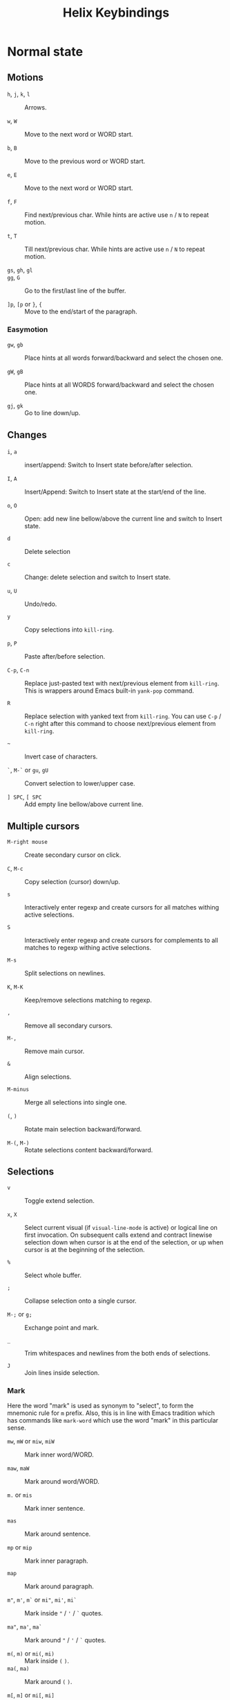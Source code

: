 #+title: Helix Keybindings

* Normal state
** Motions

- =h=, =j=, =k=, =l= :: Arrows.

- =w=, =W= :: Move to the next word or WORD start.

- =b=, =B= :: Move to the previous word or WORD start.

- =e=, =E= :: Move to the next word or WORD start.

- =f=, =F= :: Find next/previous char.
  While hints are active use =n= / =N= to repeat motion.

- =t=, =T= :: Till next/previous char.
  While hints are active use =n= / =N= to repeat motion.

- =gs=, =gh=, =gl= ::

- =gg=, =G= :: Go to the first/last line of the buffer.

- =]p=, =[p= or =}=, ={= :: Move to the end/start of the paragraph.

*** Easymotion

- =gw=, =gb= ::
  Place hints at all words forward/backward and select the chosen one.

- =gW=, =gB= ::
  Place hints at all WORDS forward/backward and select the chosen one.

- =gj=, =gk= :: Go to line down/up.

** Changes

- =i=, =a= :: insert/append: Switch to Insert state before/after selection.

- =I=, =A= :: Insert/Append: Switch to Insert state at the start/end of the line.

- =o=, =O= ::
  Open: add new line bellow/above the current line and switch to Insert state.

- =d= :: Delete selection

- =c= :: Change: delete selection and switch to Insert state.

- =u=, =U= :: Undo/redo.

- =y= :: Copy selections into ~kill-ring~.

- =p=, =P= :: Paste after/before selection.

- =C-p=, =C-n= ::
  Replace just-pasted text with next/previous element from ~kill-ring~.
  This is wrappers around Emacs built-in ~yank-pop~ command.

- =R= ::
  Replace selection with yanked text from ~kill-ring~. You can use =C-p= / =C-n=
  right after this command to choose next/previous element from ~kill-ring~.

- =~= :: Invert case of characters.

- =`=, =M-`= or =gu=, =gU= :: Convert selection to lower/upper case.

- =] SPC=, =[ SPC= :: Add empty line bellow/above current line.

** Multiple cursors

- =M-right mouse= :: Create secondary cursor on click.

- =C=, =M-c= :: Copy selection (cursor) down/up.

- =s= ::
  Interactively enter regexp and create cursors for all matches withing active
  selections.

- =S= ::
  Interactively enter regexp and create cursors for complements to all matches
  to regexp withing active selections.

- =M-s= :: Split selections on newlines.

- =K=, =M-K= :: Keep/remove selections matching to regexp.

- =,= :: Remove all secondary cursors.

- =M-,= :: Remove main cursor.

- =&= :: Align selections.

- =M-minus= :: Merge all selections into single one.

- =(=, =)= :: Rotate main selection backward/forward.

- =M-(=, =M-)= :: Rotate selections content backward/forward.

** Selections

- =v= :: Toggle extend selection.

- =x=, =X= ::
  Select current visual (if ~visual-line-mode~ is active) or logical line on first
  invocation. On subsequent calls extend and contract linewise selection down
  when cursor is at the end of the selection, or up when cursor is at the
  beginning of the selection.

- =%= :: Select whole buffer.

- =;= :: Collapse selection onto a single cursor.

- =M-;= or =g;= :: Exchange point and mark.

- =_= :: Trim whitespaces and newlines from the both ends of selections.

- =J= :: Join lines inside selection.

*** Mark
Here the word "mark" is used as synonym to "select", to form the mnemonic rule
for =m= prefix. Also, this is in line with Emacs tradition which has commands like
~mark-word~ which use the word "mark" in this particular sense.

- =mw=, =mW= or =miw=, =miW= :: Mark inner word/WORD.

- =maw=, =maW= :: Mark around word/WORD.

- =m.= or =mis= :: Mark inner sentence.

- =mas= :: Mark around sentence.

- =mp= or =mip= :: Mark inner paragraph.

- =map= :: Mark around paragraph.

- =m"=, =m'=, =m`= or =mi"=, =mi'=, =mi`= ::
  Mark inside ="= / ='= / =`= quotes.

- =ma"=, =ma'=, =ma`= ::
  Mark around ="= / ='= / =`= quotes.

- =m(=, =m)= or =mi(=, =mi)= :: Mark inside =(= =)=.
- =ma(=, =ma)= :: Mark around =(= =)=.

- =m[=, =m]= or =mi[=, =mi]= :: Mark inside =[= =]=.
- =ma[=, =ma]= :: Mark around =[= =]=.

- =m{=, =m}= or =mi{=, =mi}= :: Mark inside ={= =}=.
- =ma{=, =ma}= :: Mark around ={= =}=.

- =m<=, =m>= or =mi<=, =mi>= :: Mark inside =<= =>=.
- =ma<=, =ma>= :: Mark around =<= =>=.

- =mi= + =!=, =@=, =#=, =$=, =%=, =^=, =&=, =*=, =~=, ~=~, =_= ::
  Mark the inner part of the region enclosed in this characters.

- =ma= + =!=, =@=, =#=, =$=, =%=, =^=, =&=, =*=, =~=, ~=~, =_= ::
  Mark the whole region enclosed in this characters.

** Surround

- =mm= :: Go to matching bracket.
- =ms= :: Surrond selection.
- =md= :: Delete surround.
- =mc= or =mr= :: Change (replace) surround.

** Search

- =/=, =?= :: Search for regex pattern forward/backward.

- =*= ::
  Construct regexp from all current selections and store it in ~/~ register.
  Auto-detect word boundaries at the beginning and end of the search
  patterns.

- =M-*= ::
  Construct regexp from all current selections and store it in ~/~ register.

- =n=, =N= :: Select next/previous match to the regexp from ~/~ register.

** Scrolling

- =M-u= ::
  Emacs universal argument. =C-u= is occupied for scrolling, and =M-u= by default
  is bind to ~upcase-word~, for which Helix has itself version on =M-`= or =gU=.

- =C-d=, =C-u= ::
  Scroll down/up half of the page. If a numeric prefix is provided, scroll
  this amount of lines and remember it for further use. To reset it use 0
  prefix. (like in Vim)

- =C-f=, =C-b= :: Scroll down/up full page.

- =C-e=, =C-y= :: Scroll down/up COUNT lines.

- =zz= ::
  Scrolls current line to the upper part of the screen, 20% below the top border.
  If you want Vim default behavior, i.e. scroll to the center, use following
  snippet in your config:
  #+begin_src emacs-lisp
  (helix-keymap-set nil 'normal
    "z z" #'helix-smooth-scroll-line-to-center)
  #+end_src

- =zt=, =zb= :: Scroll current line to the top/bottom border of the screen.

** Windows

- =C-w s=, =C-w v= :: Split window horizontally/vertically.

- =C-w d=, =C-w c= :: Delete current window or tab.

- =C-w h=, =C-w j=, =C-w k=, =C-w l= ::
  Go to the window to the left/down/up/right.

- =C-w C-h=, =C-w C-j=, =C-w C-k=, =C-w C-l= ::
  Go to the window to the left/down/up/right.

- =C-w H=, =C-w J=, =C-w K=, =C-w L= ::
  Move window to the left/down/up/right.

** Other

- =gf= :: ~find-file-at-point~ (like in Vim)
- =gx= :: ~browse-url-at-point~ (like in Vim)

* Motion
In Motion state by default only following keys are binded:

- =C-w= prefix for windows layout manipulation.

- =SPC= for ~keypad~.

- Scrolling commands.

- =M-u= for universal argument, since =C-u= is occupide by scrolling.
